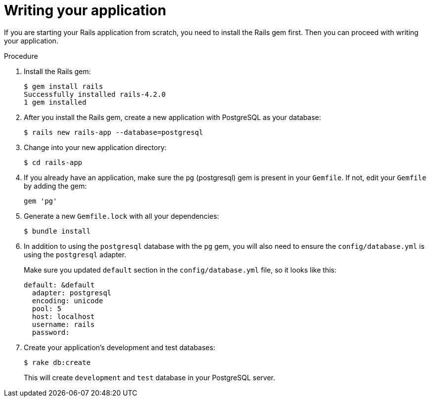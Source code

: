 // Module included in the following assemblies:
// * assembly/images

[id='templates-rails-writing-application-{context}']
= Writing your application

If you are starting your Rails application from scratch, you need to install the
Rails gem first. Then you can proceed with writing your application.

.Procedure

. Install the Rails gem:
+
----
$ gem install rails
Successfully installed rails-4.2.0
1 gem installed
----

. After you install the Rails gem, create a new application with PostgreSQL as
your database:
+
----
$ rails new rails-app --database=postgresql
----

. Change into your new application directory:
+
----
$ cd rails-app
----

. If you already have an application, make sure the `pg` (postgresql) gem is
present in your `Gemfile`. If not, edit your `Gemfile` by adding the gem:
+
----
gem 'pg'
----

. Generate a new `Gemfile.lock` with all your dependencies:
+
----
$ bundle install
----

. In addition to using the `postgresql` database with the `pg` gem, you will also
need to ensure the `config/database.yml` is using the `postgresql` adapter.
+
Make sure you updated `default` section in the `config/database.yml` file, so it
looks like this:
+
----
default: &default
  adapter: postgresql
  encoding: unicode
  pool: 5
  host: localhost
  username: rails
  password:
----

. Create your application's development and test databases:
+
----
$ rake db:create
----
+
This will create `development` and `test` database in your PostgreSQL server.
